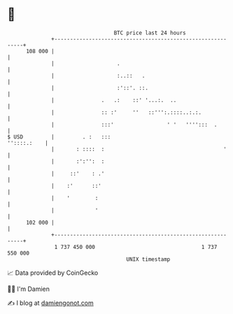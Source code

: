* 👋

#+begin_example
                                     BTC price last 24 hours                    
                 +------------------------------------------------------------+ 
         108 000 |                                                            | 
                 |                    .                                       | 
                 |                    :..::   .                               | 
                 |                    :'::'. ::.                              | 
                 |               .   .:    ::' '...:.  ..                     | 
                 |               :: :'     ''   ::''':.::::..:.:.             | 
                 |               :::'                 ' '   '''':::  .        | 
   $ USD         |         . :   :::                              ''::::.:    | 
                 |       : ::::  :                                      '     | 
                 |       :':'':  :                                            | 
                 |     ::'    : .'                                            | 
                 |    :'      ::'                                             | 
                 |    '        :                                              | 
                 |             '                                              | 
         102 000 |                                                            | 
                 +------------------------------------------------------------+ 
                  1 737 450 000                                  1 737 550 000  
                                         UNIX timestamp                         
#+end_example
📈 Data provided by CoinGecko

🧑‍💻 I'm Damien

✍️ I blog at [[https://www.damiengonot.com][damiengonot.com]]
